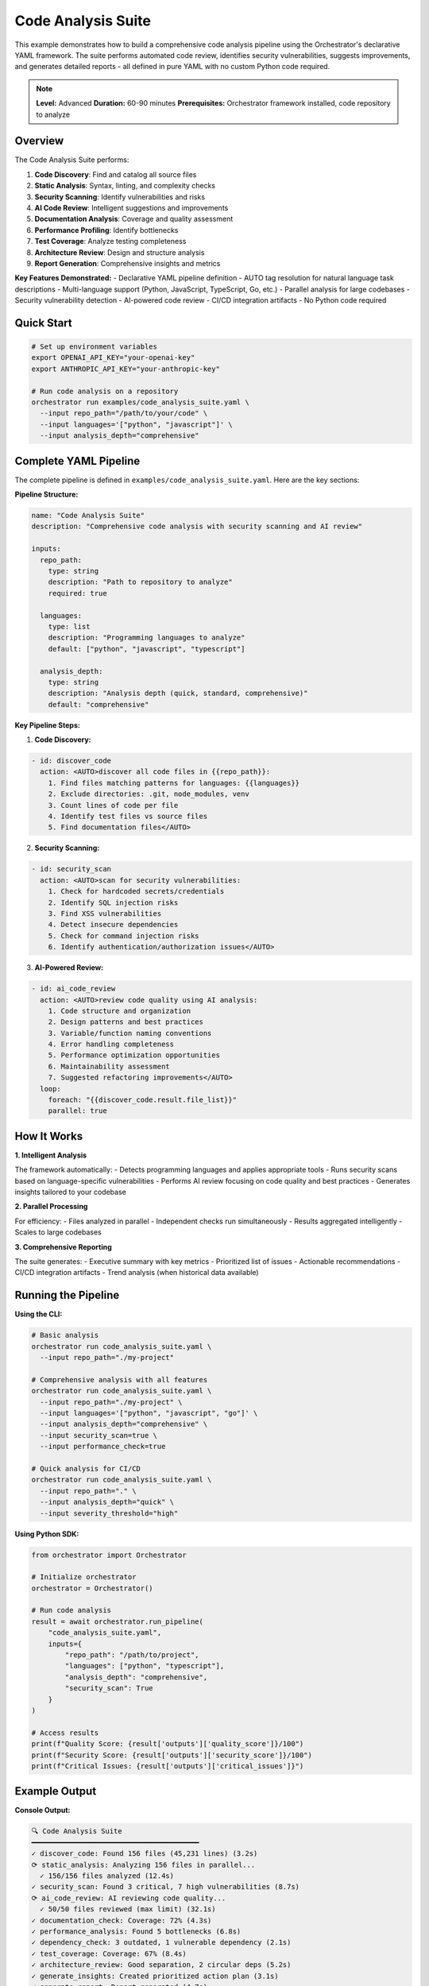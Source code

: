 Code Analysis Suite
===================

This example demonstrates how to build a comprehensive code analysis pipeline using the Orchestrator's declarative YAML framework. The suite performs automated code review, identifies security vulnerabilities, suggests improvements, and generates detailed reports - all defined in pure YAML with no custom Python code required.

.. note::
   **Level:** Advanced  
   **Duration:** 60-90 minutes  
   **Prerequisites:** Orchestrator framework installed, code repository to analyze

Overview
--------

The Code Analysis Suite performs:

1. **Code Discovery**: Find and catalog all source files
2. **Static Analysis**: Syntax, linting, and complexity checks
3. **Security Scanning**: Identify vulnerabilities and risks
4. **AI Code Review**: Intelligent suggestions and improvements
5. **Documentation Analysis**: Coverage and quality assessment
6. **Performance Profiling**: Identify bottlenecks
7. **Test Coverage**: Analyze testing completeness
8. **Architecture Review**: Design and structure analysis
9. **Report Generation**: Comprehensive insights and metrics

**Key Features Demonstrated:**
- Declarative YAML pipeline definition
- AUTO tag resolution for natural language task descriptions
- Multi-language support (Python, JavaScript, TypeScript, Go, etc.)
- Parallel analysis for large codebases
- Security vulnerability detection
- AI-powered code review
- CI/CD integration artifacts
- No Python code required

Quick Start
-----------

.. code-block:: bash

   # Set up environment variables
   export OPENAI_API_KEY="your-openai-key"
   export ANTHROPIC_API_KEY="your-anthropic-key"
   
   # Run code analysis on a repository
   orchestrator run examples/code_analysis_suite.yaml \
     --input repo_path="/path/to/your/code" \
     --input languages='["python", "javascript"]' \
     --input analysis_depth="comprehensive"

Complete YAML Pipeline
----------------------

The complete pipeline is defined in ``examples/code_analysis_suite.yaml``. Here are the key sections:

**Pipeline Structure:**

.. code-block:: yaml

   name: "Code Analysis Suite"
   description: "Comprehensive code analysis with security scanning and AI review"

   inputs:
     repo_path:
       type: string
       description: "Path to repository to analyze"
       required: true
     
     languages:
       type: list
       description: "Programming languages to analyze"
       default: ["python", "javascript", "typescript"]
     
     analysis_depth:
       type: string
       description: "Analysis depth (quick, standard, comprehensive)"
       default: "comprehensive"

**Key Pipeline Steps:**

1. **Code Discovery:**

.. code-block:: yaml

   - id: discover_code
     action: <AUTO>discover all code files in {{repo_path}}:
       1. Find files matching patterns for languages: {{languages}}
       2. Exclude directories: .git, node_modules, venv
       3. Count lines of code per file
       4. Identify test files vs source files
       5. Find documentation files</AUTO>

2. **Security Scanning:**

.. code-block:: yaml

   - id: security_scan
     action: <AUTO>scan for security vulnerabilities:
       1. Check for hardcoded secrets/credentials
       2. Identify SQL injection risks
       3. Find XSS vulnerabilities
       4. Detect insecure dependencies
       5. Check for command injection risks
       6. Identify authentication/authorization issues</AUTO>

3. **AI-Powered Review:**

.. code-block:: yaml

   - id: ai_code_review
     action: <AUTO>review code quality using AI analysis:
       1. Code structure and organization
       2. Design patterns and best practices
       3. Variable/function naming conventions
       4. Error handling completeness
       5. Performance optimization opportunities
       6. Maintainability assessment
       7. Suggested refactoring improvements</AUTO>
     loop:
       foreach: "{{discover_code.result.file_list}}"
       parallel: true

How It Works
------------

**1. Intelligent Analysis**

The framework automatically:
- Detects programming languages and applies appropriate tools
- Runs security scans based on language-specific vulnerabilities
- Performs AI review focusing on code quality and best practices
- Generates insights tailored to your codebase

**2. Parallel Processing**

For efficiency:
- Files analyzed in parallel
- Independent checks run simultaneously
- Results aggregated intelligently
- Scales to large codebases

**3. Comprehensive Reporting**

The suite generates:
- Executive summary with key metrics
- Prioritized list of issues
- Actionable recommendations
- CI/CD integration artifacts
- Trend analysis (when historical data available)

Running the Pipeline
--------------------

**Using the CLI:**

.. code-block:: bash

   # Basic analysis
   orchestrator run code_analysis_suite.yaml \
     --input repo_path="./my-project"

   # Comprehensive analysis with all features
   orchestrator run code_analysis_suite.yaml \
     --input repo_path="./my-project" \
     --input languages='["python", "javascript", "go"]' \
     --input analysis_depth="comprehensive" \
     --input security_scan=true \
     --input performance_check=true

   # Quick analysis for CI/CD
   orchestrator run code_analysis_suite.yaml \
     --input repo_path="." \
     --input analysis_depth="quick" \
     --input severity_threshold="high"

**Using Python SDK:**

.. code-block:: python

   from orchestrator import Orchestrator
   
   # Initialize orchestrator
   orchestrator = Orchestrator()
   
   # Run code analysis
   result = await orchestrator.run_pipeline(
       "code_analysis_suite.yaml",
       inputs={
           "repo_path": "/path/to/project",
           "languages": ["python", "typescript"],
           "analysis_depth": "comprehensive",
           "security_scan": True
       }
   )
   
   # Access results
   print(f"Quality Score: {result['outputs']['quality_score']}/100")
   print(f"Security Score: {result['outputs']['security_score']}/100")
   print(f"Critical Issues: {result['outputs']['critical_issues']}")

Example Output
--------------

**Console Output:**

.. code-block:: text

   🔍 Code Analysis Suite
   ━━━━━━━━━━━━━━━━━━━━━━━━━━━━━━━━━━━━━━━━
   ✓ discover_code: Found 156 files (45,231 lines) (3.2s)
   ⟳ static_analysis: Analyzing 156 files in parallel...
     ✓ 156/156 files analyzed (12.4s)
   ✓ security_scan: Found 3 critical, 7 high vulnerabilities (8.7s)
   ⟳ ai_code_review: AI reviewing code quality...
     ✓ 50/50 files reviewed (max limit) (32.1s)
   ✓ documentation_check: Coverage: 72% (4.3s)
   ✓ performance_analysis: Found 5 bottlenecks (6.8s)
   ✓ dependency_check: 3 outdated, 1 vulnerable dependency (2.1s)
   ✓ test_coverage: Coverage: 67% (8.4s)
   ✓ architecture_review: Good separation, 2 circular deps (5.2s)
   ✓ generate_insights: Created prioritized action plan (3.1s)
   ✓ generate_report: Report generated (4.7s)
   ✓ generate_artifacts: CI/CD artifacts created (1.2s)
   
   ✅ Analysis completed in 92.4s
   
   📊 RESULTS SUMMARY
   ━━━━━━━━━━━━━━━━━━━━━━━━━━━━━━━━━━━━━━━━
   🎯 Quality Score: 78/100
   🔐 Security Score: 65/100
   📚 Documentation: 72%
   🧪 Test Coverage: 67%
   
   🚨 Critical Issues: 3
   ⚠️  Total Issues: 142

**Generated Report Example:**

.. code-block:: markdown

   # Code Analysis Report - MyProject
   
   ## Executive Summary
   
   **Overall Health**: 🟡 Moderate (Score: 72/100)
   
   ### Key Metrics
   - **Code Quality**: 78/100
   - **Security**: 65/100 ⚠️
   - **Documentation**: 72%
   - **Test Coverage**: 67%
   - **Technical Debt**: 23 hours estimated
   
   ## Critical Issues (Immediate Action Required)
   
   ### 🔐 Security Vulnerabilities
   
   1. **SQL Injection Risk** - `database/queries.py:45`
      ```python
      query = f"SELECT * FROM users WHERE id = {user_id}"
      ```
      **Fix**: Use parameterized queries
   
   2. **Hardcoded API Key** - `config/settings.py:12`
      ```python
      API_KEY = "sk-1234567890abcdef"
      ```
      **Fix**: Use environment variables
   
   3. **Command Injection** - `utils/shell.py:23`
      ```python
      os.system(f"echo {user_input}")
      ```
      **Fix**: Use subprocess with shell=False
   
   ## Top Recommendations
   
   1. **Fix Security Vulnerabilities** (3 hours)
      - Address 3 critical security issues
      - Update 1 vulnerable dependency
   
   2. **Improve Test Coverage** (8 hours)
      - Add tests for 15 uncovered functions
      - Increase coverage from 67% to 80%
   
   3. **Reduce Complexity** (5 hours)
      - Refactor 3 functions with complexity > 15
      - Split large modules into smaller ones
   
   4. **Update Documentation** (4 hours)
      - Add docstrings to 23 public functions
      - Update README with API examples

Advanced Features
-----------------

**1. Custom Analysis Rules:**

.. code-block:: yaml

   - id: custom_checks
     action: <AUTO>check custom coding standards:
       - Max function length: 50 lines
       - Max file length: 500 lines
       - Naming conventions per style guide
       - Required file headers
       - Banned functions/patterns</AUTO>

**2. Incremental Analysis:**

.. code-block:: yaml

   - id: incremental_check
     action: <AUTO>analyze only files changed since {{last_commit}}:
       - Get git diff for changed files
       - Run full analysis on changed files
       - Quick scan on dependent files
       - Update baseline metrics</AUTO>
     condition: "{{incremental_mode}} == true"

**3. Language-Specific Analysis:**

.. code-block:: yaml

   - id: python_specific
     action: <AUTO>run Python-specific analysis:
       - Type hints coverage
       - PEP 8 compliance
       - Import order
       - Async/await usage patterns</AUTO>
     condition: "'python' in {{languages}}"

CI/CD Integration
-----------------

**GitHub Actions:**

.. code-block:: yaml

   - name: Code Analysis
     uses: orchestrator/analyze@v1
     with:
       config: code_analysis_suite.yaml
       depth: comprehensive
       fail-on: critical

**GitLab CI:**

.. code-block:: yaml

   code_analysis:
     script:
       - orchestrator run code_analysis_suite.yaml
         --input repo_path="$CI_PROJECT_DIR"
     artifacts:
       reports:
         codequality: analysis_report.json

**Jenkins:**

.. code-block:: groovy

   stage('Code Analysis') {
       steps {
           sh '''
               orchestrator run code_analysis_suite.yaml \
                 --input repo_path="${WORKSPACE}"
           '''
       }
       post {
           always {
               publishHTML([
                   reportDir: '.',
                   reportFiles: 'analysis_report.html',
                   reportName: 'Code Analysis Report'
               ])
           }
       }
   }

Performance Optimization
------------------------

The pipeline optimizes performance through:

**1. Parallel Execution**
- Multiple files analyzed simultaneously
- Independent checks run in parallel
- Configurable worker pool size

**2. Intelligent Caching**
- Cache analysis results for unchanged files
- Reuse static analysis data
- Skip redundant checks

**3. Incremental Mode**
- Analyze only changed files in CI/CD
- Update metrics incrementally
- Faster feedback loops

Customization Examples
----------------------

**1. Security-Focused Analysis:**

.. code-block:: yaml

   orchestrator run code_analysis_suite.yaml \
     --input repo_path="." \
     --input security_scan=true \
     --input performance_check=false \
     --input doc_check=false \
     --input severity_threshold="medium"

**2. Quick PR Check:**

.. code-block:: yaml

   orchestrator run code_analysis_suite.yaml \
     --input repo_path="." \
     --input analysis_depth="quick" \
     --input languages='["python"]' \
     --input severity_threshold="high"

**3. Full Audit:**

.. code-block:: yaml

   orchestrator run code_analysis_suite.yaml \
     --input repo_path="." \
     --input analysis_depth="comprehensive" \
     --input security_scan=true \
     --input performance_check=true \
     --input doc_check=true

Best Practices
--------------

1. **Start with Warnings**: Begin with non-blocking analysis before enforcing
2. **Customize Rules**: Tailor checks to your team's standards
3. **Regular Scans**: Run comprehensive analysis weekly
4. **CI/CD Integration**: Add quick checks to every PR
5. **Track Trends**: Monitor quality metrics over time
6. **Team Training**: Help developers understand and fix issues
7. **Incremental Improvement**: Fix issues gradually by priority

Key Takeaways
-------------

This example demonstrates the power of Orchestrator's declarative framework:

1. **Zero Code Required**: Complete analysis pipeline in pure YAML
2. **Comprehensive Coverage**: Security, quality, performance, and more
3. **AI-Powered Insights**: Intelligent recommendations beyond static rules
4. **Parallel Processing**: Scales to large codebases efficiently
5. **CI/CD Ready**: Integrates seamlessly with existing workflows
6. **Customizable**: Adapt to any language or coding standard

The declarative approach makes sophisticated code analysis accessible to all teams.

Next Steps
----------

- Try the :doc:`automated_testing_system` for test generation
- Explore :doc:`customer_support_automation` for issue management
- Read the :doc:`../../advanced/security_scanning` guide
- Check the :doc:`../../user_guide/ci_cd_integration` guide